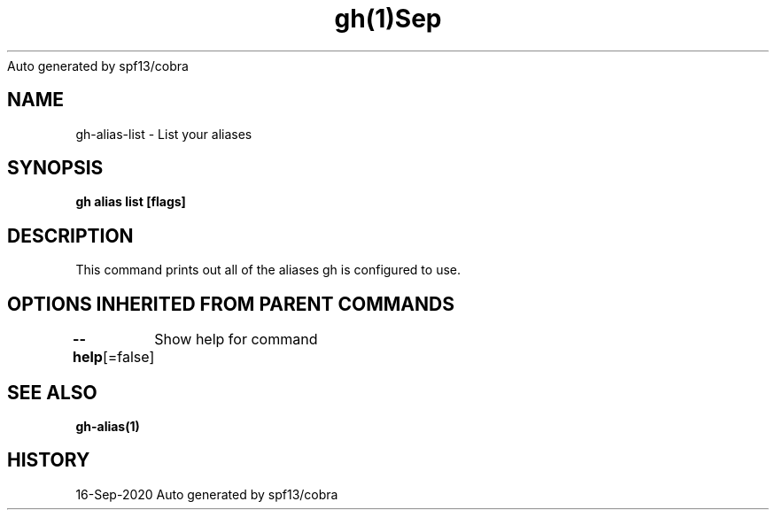 .nh
.TH gh(1)Sep 2020
Auto generated by spf13/cobra

.SH NAME
.PP
gh\-alias\-list \- List your aliases


.SH SYNOPSIS
.PP
\fBgh alias list [flags]\fP


.SH DESCRIPTION
.PP
This command prints out all of the aliases gh is configured to use.


.SH OPTIONS INHERITED FROM PARENT COMMANDS
.PP
\fB\-\-help\fP[=false]
	Show help for command


.SH SEE ALSO
.PP
\fBgh\-alias(1)\fP


.SH HISTORY
.PP
16\-Sep\-2020 Auto generated by spf13/cobra
